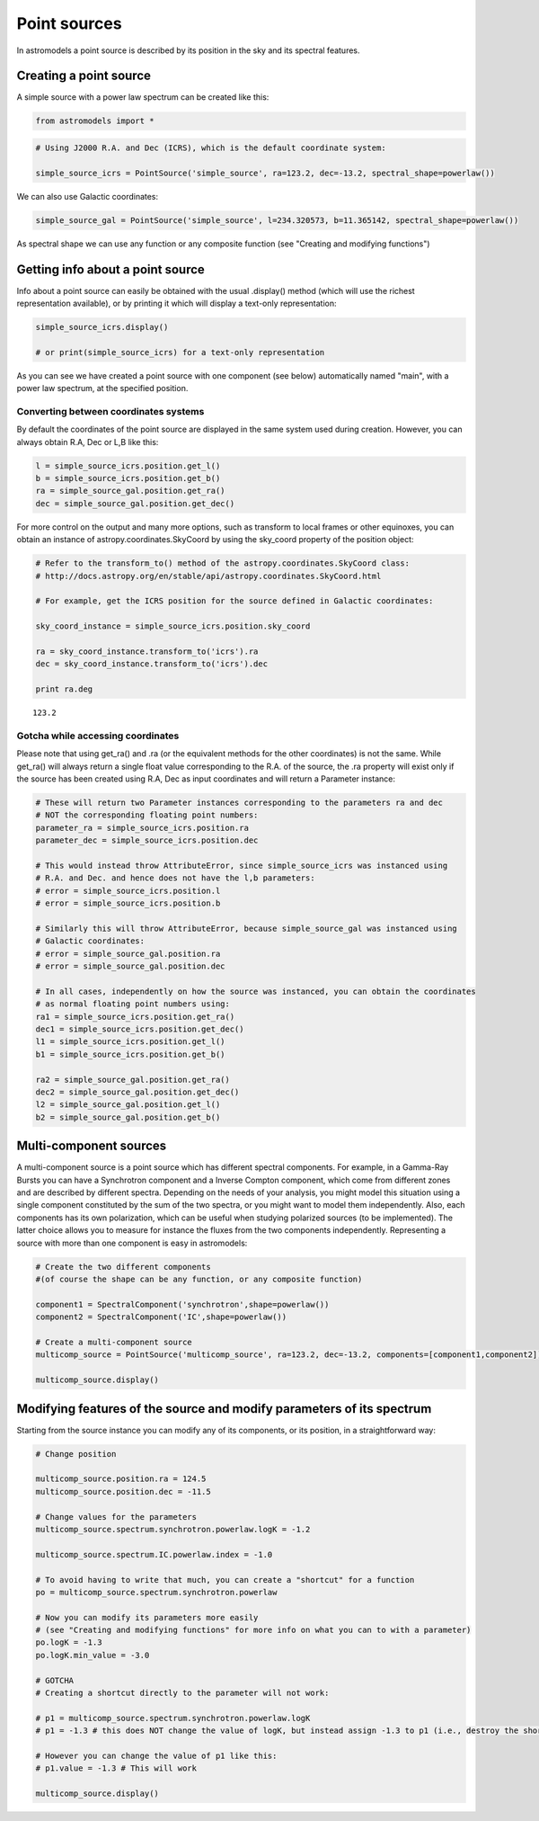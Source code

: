 
Point sources
=============

In astromodels a point source is described by its position in the sky
and its spectral features.

Creating a point source
-----------------------

A simple source with a power law spectrum can be created like this:

.. code:: python

    from astromodels import *

.. code:: python

    # Using J2000 R.A. and Dec (ICRS), which is the default coordinate system:
    
    simple_source_icrs = PointSource('simple_source', ra=123.2, dec=-13.2, spectral_shape=powerlaw())

We can also use Galactic coordinates:

.. code:: python

    simple_source_gal = PointSource('simple_source', l=234.320573, b=11.365142, spectral_shape=powerlaw())

As spectral shape we can use any function or any composite function (see
"Creating and modifying functions")

Getting info about a point source
---------------------------------

Info about a point source can easily be obtained with the usual
.display() method (which will use the richest representation available),
or by printing it which will display a text-only representation:

.. code:: python

    simple_source_icrs.display()
    
    # or print(simple_source_icrs) for a text-only representation



.. raw:: html

    <ul>
    
    <li>simple_source (point source): 
    <ul>
    
    <li>position: 
    <ul>
    
    <li>ra: 123.2</li>
    
    <li>dec: -13.2</li>
    
    <li>equinox: J2000</li>
    
    </ul>
    
    </li>
    
    <li>spectrum: 
    <ul>
    
    <li>main: 
    <ul>
    
    <li>powerlaw: 
    <ul>
    
    <li>logK: 0.0</li>
    
    <li>piv: 1.0</li>
    
    <li>index: -2.0</li>
    
    </ul>
    
    </li>
    
    </ul>
    
    </li>
    
    </ul>
    
    </li>
    
    </ul>
    
    </li>
    
    </ul>



As you can see we have created a point source with one component (see
below) automatically named "main", with a power law spectrum, at the
specified position.

Converting between coordinates systems
~~~~~~~~~~~~~~~~~~~~~~~~~~~~~~~~~~~~~~

By default the coordinates of the point source are displayed in the same
system used during creation. However, you can always obtain R.A, Dec or
L,B like this:

.. code:: python

    l = simple_source_icrs.position.get_l()
    b = simple_source_icrs.position.get_b()
    ra = simple_source_gal.position.get_ra()
    dec = simple_source_gal.position.get_dec()

For more control on the output and many more options, such as transform
to local frames or other equinoxes, you can obtain an instance of
astropy.coordinates.SkyCoord by using the sky\_coord property of the
position object:

.. code:: python

    # Refer to the transform_to() method of the astropy.coordinates.SkyCoord class:
    # http://docs.astropy.org/en/stable/api/astropy.coordinates.SkyCoord.html
    
    # For example, get the ICRS position for the source defined in Galactic coordinates:
    
    sky_coord_instance = simple_source_icrs.position.sky_coord
    
    ra = sky_coord_instance.transform_to('icrs').ra
    dec = sky_coord_instance.transform_to('icrs').dec
    
    print ra.deg


.. parsed-literal::

    123.2


Gotcha while accessing coordinates
~~~~~~~~~~~~~~~~~~~~~~~~~~~~~~~~~~

Please note that using get\_ra() and .ra (or the equivalent methods for
the other coordinates) is not the same. While get\_ra() will always
return a single float value corresponding to the R.A. of the source, the
.ra property will exist only if the source has been created using R.A,
Dec as input coordinates and will return a Parameter instance:

.. code:: python

    # These will return two Parameter instances corresponding to the parameters ra and dec
    # NOT the corresponding floating point numbers:
    parameter_ra = simple_source_icrs.position.ra
    parameter_dec = simple_source_icrs.position.dec
    
    # This would instead throw AttributeError, since simple_source_icrs was instanced using
    # R.A. and Dec. and hence does not have the l,b parameters:
    # error = simple_source_icrs.position.l
    # error = simple_source_icrs.position.b
    
    # Similarly this will throw AttributeError, because simple_source_gal was instanced using
    # Galactic coordinates:
    # error = simple_source_gal.position.ra
    # error = simple_source_gal.position.dec
    
    # In all cases, independently on how the source was instanced, you can obtain the coordinates
    # as normal floating point numbers using:
    ra1 = simple_source_icrs.position.get_ra()
    dec1 = simple_source_icrs.position.get_dec()
    l1 = simple_source_icrs.position.get_l()
    b1 = simple_source_icrs.position.get_b()
    
    ra2 = simple_source_gal.position.get_ra()
    dec2 = simple_source_gal.position.get_dec()
    l2 = simple_source_gal.position.get_l()
    b2 = simple_source_gal.position.get_b()

Multi-component sources
-----------------------

A multi-component source is a point source which has different spectral
components. For example, in a Gamma-Ray Bursts you can have a
Synchrotron component and a Inverse Compton component, which come from
different zones and are described by different spectra. Depending on the
needs of your analysis, you might model this situation using a single
component constituted by the sum of the two spectra, or you might want
to model them independently. Also, each components has its own
polarization, which can be useful when studying polarized sources (to be
implemented). The latter choice allows you to measure for instance the
fluxes from the two components independently. Representing a source with
more than one component is easy in astromodels:

.. code:: python

    # Create the two different components 
    #(of course the shape can be any function, or any composite function)
    
    component1 = SpectralComponent('synchrotron',shape=powerlaw())
    component2 = SpectralComponent('IC',shape=powerlaw())
    
    # Create a multi-component source
    multicomp_source = PointSource('multicomp_source', ra=123.2, dec=-13.2, components=[component1,component2])
    
    multicomp_source.display()



.. raw:: html

    <ul>
    
    <li>multicomp_source (point source): 
    <ul>
    
    <li>position: 
    <ul>
    
    <li>ra: 123.2</li>
    
    <li>dec: -13.2</li>
    
    <li>equinox: J2000</li>
    
    </ul>
    
    </li>
    
    <li>spectrum: 
    <ul>
    
    <li>synchrotron: 
    <ul>
    
    <li>powerlaw: 
    <ul>
    
    <li>logK: 0.0</li>
    
    <li>piv: 1.0</li>
    
    <li>index: -2.0</li>
    
    </ul>
    
    </li>
    
    </ul>
    
    </li>
    
    <li>IC: 
    <ul>
    
    <li>powerlaw: 
    <ul>
    
    <li>logK: 0.0</li>
    
    <li>piv: 1.0</li>
    
    <li>index: -2.0</li>
    
    </ul>
    
    </li>
    
    </ul>
    
    </li>
    
    </ul>
    
    </li>
    
    </ul>
    
    </li>
    
    </ul>



Modifying features of the source and modify parameters of its spectrum
----------------------------------------------------------------------

Starting from the source instance you can modify any of its components,
or its position, in a straightforward way:

.. code:: python

    # Change position
    
    multicomp_source.position.ra = 124.5
    multicomp_source.position.dec = -11.5
    
    # Change values for the parameters
    multicomp_source.spectrum.synchrotron.powerlaw.logK = -1.2
    
    multicomp_source.spectrum.IC.powerlaw.index = -1.0
    
    # To avoid having to write that much, you can create a "shortcut" for a function
    po = multicomp_source.spectrum.synchrotron.powerlaw
    
    # Now you can modify its parameters more easily 
    # (see "Creating and modifying functions" for more info on what you can to with a parameter)
    po.logK = -1.3
    po.logK.min_value = -3.0
    
    # GOTCHA
    # Creating a shortcut directly to the parameter will not work:
    
    # p1 = multicomp_source.spectrum.synchrotron.powerlaw.logK
    # p1 = -1.3 # this does NOT change the value of logK, but instead assign -1.3 to p1 (i.e., destroy the shortcut)
    
    # However you can change the value of p1 like this:
    # p1.value = -1.3 # This will work
    
    multicomp_source.display()



.. raw:: html

    <ul>
    
    <li>multicomp_source (point source): 
    <ul>
    
    <li>position: 
    <ul>
    
    <li>ra: 124.5</li>
    
    <li>dec: -11.5</li>
    
    <li>equinox: J2000</li>
    
    </ul>
    
    </li>
    
    <li>spectrum: 
    <ul>
    
    <li>synchrotron: 
    <ul>
    
    <li>powerlaw: 
    <ul>
    
    <li>logK: -1.3</li>
    
    <li>piv: 1.0</li>
    
    <li>index: -2.0</li>
    
    </ul>
    
    </li>
    
    </ul>
    
    </li>
    
    <li>IC: 
    <ul>
    
    <li>powerlaw: 
    <ul>
    
    <li>logK: 0.0</li>
    
    <li>piv: 1.0</li>
    
    <li>index: -1.0</li>
    
    </ul>
    
    </li>
    
    </ul>
    
    </li>
    
    </ul>
    
    </li>
    
    </ul>
    
    </li>
    
    </ul>



